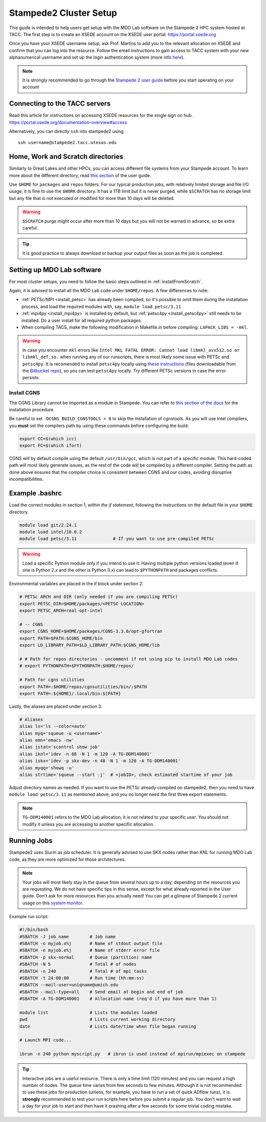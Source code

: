 .. Documentation of a basic setup on the stampede2 cluster.
   Note that the user is assumed to have already gotten an account
   setup, and has access to the login nodes on the cluster.

.. _stampede2:

Stampede2 Cluster Setup
=======================

This guide is intended to help users get setup with the MDO Lab software on the Stampede 2 HPC system hosted at TACC. The first step is to create an XSEDE account on the XSEDE user portal:
https://portal.xsede.org

Once you have your XSEDE username setup, ask Prof. Martins to add you to the relevant allocation on XSEDE and confirm that you can log into the resource.
Follow the email instructions to gain access to TACC system with your new alphanumerical username and set up the login authentication system (more info `here <https://portal.tacc.utexas.edu/tutorials/multifactor-authentication>`_).

.. NOTE ::

   It is strongly recommended to go through the `Stampede 2 user guide <https://portal.tacc.utexas.edu/user-guides/stampede2>`_ before you start operating on your account

Connecting to the TACC servers
------------------------------

Read this article for instructions on accessing XSEDE resources for the single sign on hub.
https://portal.xsede.org/documentation-overview#access

Alternatively, you can directly ``ssh`` into stampede2 using

::

   ssh username@stampede2.tacc.utexas.edu

Home, Work and Scratch directories
----------------------------------

Similarly to Great Lakes and other HPCs, you can access different file systems from your Stampede account. To learn more about the different directory, read `this section <https://portal.tacc.utexas.edu/user-guides/stampede2#overview-filesystems>`_ of the user guide.

Use ``$HOME`` for ``packages`` and ``repos`` folders.
For our typical production jobs, with relatively limited storage and file I/O usage, it is fine to use the ``$WORK`` directory. It has a 1TB limit but it is never purged, while ``$SCRATCH`` has no storage limit but any file that is not executed or modified for more than 10 days will be deleted.

.. WARNING ::

   ``$SCRATCH`` purge might occur after more than 10 days but you will not be warned in advance, so be extra careful.

.. TIP ::

   It is good practice to always download or backup your output files as soon as the job is completed.

.. TODO : add file backup tips
.. TODO : using transfer nodes

Setting up MDO Lab software
---------------------------
For most cluster setups, you need to follow the basic steps outlined in :ref:`installFromScratch`.

Again, it is advised to install all the MDO Lab code under ``$HOME/repos``. A few differences to note:

- :ref:`PETSc/MPI <install_petsc>` has already been compiled, so it's possible to omit them during the installation process, and load the required modules with, say, ``module load petsc/3.11``

- :ref:`mpi4py <install_mpi4py>` is installed by default, but :ref:`petsc4py <install_petsc4py>` still needs to be installed. Do a user install for all required python packages.

- When compiling TACS, make the following modification in Makefile.in before compiling: ``LAPACK_LIBS = -mkl``.

.. WARNING ::

   In case you encounter ``mkl`` errors like ``Intel MKL FATAL ERROR: Cannot load libmkl_avx512.so or libmkl_def.so.`` when running any of our runscripts, there is most likely some issue with PETSc and ``petsc4py``. It is recomended to install ``petsc4py`` locally using `these instructions <https://petsc4py.readthedocs.io/en/stable/install.html>`_ (files downloadable from the `Bitbucket repo <https://bitbucket.org/petsc/petsc4py/downloads/>`_), so you can test ``petsc4py`` locally. Try different PETSc versions in case the error persists.

Install CGNS
~~~~~~~~~~~~

The CGNS Library cannot be imported as a module in Stampede. You can refer to `this section of the docs <http://mdolab.engin.umich.edu/docs/installInstructions/install3rdPartyPackages.html#install-cgns>`_ for the installation procedure.

Be careful to set ``-DCGNS_BUILD_CGNSTOOLS = 0`` to skip the installation of cgnstools.
As you will use Intel compilers, you **must** set the compilers path by using these commands before configuring the build:

.. code-block :: bash

   export CC=$(which icc)
   export FC=$(which ifort)

CGNS will by default compile using the default ``/usr/bin/gcc``, which is not part of a specific module. This hard-coded path will most likely generate issues, as the rest of the code will be compiled by a different compiler. Setting the path as done above ensures that the compiler choice is consistent between CGNS and our codes, avoiding disruptive incompatibilities.


Example .bashrc
------------------
Load the correct modules in section 1, `within the if statement`, following the instructions on the default file in your ``$HOME`` directory.

.. code-block:: bash

   module load git/2.24.1
   module load intel/18.0.2
   module load petsc/3.11              # If you want to use pre-compiled PETSc

.. WARNING :: 

   Load a specific Python module only if you intend to use it. Having multiple python versions loaded (even if one is Python 2.x and the other is Python 3.x) can lead to ``$PYTHONPATH`` and packages conflicts.

Environmental variables are placed in the if block under section 2:

.. code-block:: bash

   # PETSc ARCH and DIR (only needed if you are compiling PETSc)
   export PETSC_DIR=$HOME/packages/<PETSC LOCATION>
   export PETSC_ARCH=real-opt-intel

   # -- CGNS
   export CGNS_HOME=$HOME/packages/CGNS-3.3.0/opt-gfortran
   export PATH=$PATH:$CGNS_HOME/bin
   export LD_LIBRARY_PATH=$LD_LIBRARY_PATH:$CGNS_HOME/lib

   # # Path for repos directories - uncomment if not using pip to install MDO Lab codes
   # export PYTHONPATH=$PYTHONPATH:$HOME/repos/

   # Path for cgns utilities
   export PATH=:$HOME/repos/cgnsutilities/bin/:$PATH
   export PATH=:${HOME}/.local/bin:${PATH}

Lastly, the aliases are placed under section 3.

.. code-block:: bash

   # Aliases
   alias ls='ls --color=auto'
   alias myq='squeue -u <username>'
   alias emn='emacs -nw'
   alias jstat='scontrol show job'
   alias iknl='idev -n 68 -N 1 -m 120 -A TG-DDM140001'
   alias iskx='idev -p skx-dev -n 48 -N 1 -m 120 -A TG-DDM140001'
   alias myqq='showq -u'
   alias strtime='squeue --start -j'  # <jobID>, check estimated startime of your job

Adjust directory names as needed. If you want to use the PETSc already compiled on stampede2, then you need to have ``module load petsc/3.11`` as mentioned above, and you no longer need the first three export statements.

.. NOTE ::

   ``TG-DDM140001`` refers to the MDO Lab allocation, it is not related to your specific user. You should not modify it unless you are accessing to another specific allocation.

Running Jobs
------------
Stampede2 uses Slurm as job scheduler. It is generally advised to use SKX nodes rather than KNL for running MDO Lab code, as they are more optimized for those architectures.

.. NOTE ::

   Your jobs will most likely stay in the queue from several hours up to a day, depending on the resources you are requesting. We do not have specific tips in this sense, except for what already reported in the User guide. Don't ask for more resources than you actually need! You can get a glimpse of Stampede 2 current usage on this `system monitor <https://portal.tacc.utexas.edu/system-monitor>`_.

Example run script:

.. code-block:: bash
    
    #!/bin/bash
    #SBATCH -J job_name        # Job name
    #SBATCH -o myjob.o%j       # Name of stdout output file
    #SBATCH -e myjob.e%j       # Name of stderr error file
    #SBATCH -p skx-normal      # Queue (partition) name
    #SBATCH -N 5               # Total # of nodes
    #SBATCH -n 240             # Total # of mpi tasks
    #SBATCH -t 24:00:00        # Run time (hh:mm:ss)
    #SBATCH --mail-user=uniqname@umich.edu
    #SBATCH --mail-type=all    # Send email at begin and end of job
    #SBATCH -A TG-DDM140001    # Allocation name (req'd if you have more than 1)

    module list                # Lists the modules loaded
    pwd                        # Lists current working directory
    date                       # Lists date/time when file began running

    # Launch MPI code...

    ibrun -n 240 python myscript.py   # ibrun is used instead of mpirun/mpiexec on stampede

.. TIP ::

   Interactive jobs are a useful resource. There is only a time limit (120 minutes) and you can request a high number of nodes. The queue time varies from few seconds to few minutes. Although it is not recommended to use these jobs for production (unless, for example, you have to run a set of quick ADflow runs), it is **strongly** recommended to test your run scripts here before you submit a regular job. You don't want to wait a day for your job to start and then have it crashing after a few seconds for some trivial coding mistake.
